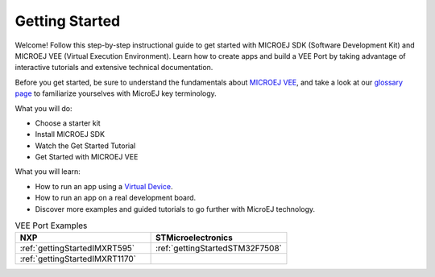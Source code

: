 .. _sdk_6_getting_started:

Getting Started
===============

      .. figure:: images/gettingStarted/getting-started_DOC_1200x297.jpg
         :alt: Getting Started Banner
         :align: center
         :scale: 100%

Welcome! Follow this step-by-step instructional guide to get started with MICROEJ SDK (Software Development Kit) and MICROEJ VEE (Virtual Execution Environment). Learn how to create apps and build a VEE Port by taking advantage of interactive tutorials and extensive technical documentation.

Before you get started, be sure to understand the fundamentals about `MICROEJ VEE <https://developer.microej.com/microej-vee-virtual-execution-environment/>`_, and take a look at our `glossary page <https://docs.microej.com/en/latest/glossary.html>`_ to familiarize yourselves with MicroEJ key terminology.


What you will do:

- Choose a starter kit
- Install MICROEJ SDK
- Watch the Get Started Tutorial
- Get Started with MICROEJ VEE


What you will learn:

- How to run an app using a `Virtual Device <https://developer.microej.com/virtual-devices/>`_.
- How to run an app on a real development board.
- Discover more examples and guided tutorials to go further with MicroEJ technology.

.. raw:: html

        <div class="figure align-center">
                <video width="960" height="540" poster="https://developer.microej.com/wp-content/uploads/2024/03/hellomicroej_thirddraft_preview.jpg" controls="controls" >
                        <source src="https://repository.microej.com/packages/videos/gettingStartedSDK6_v9.0_opt.mp4" type="video/mp4">
                </video>
        </div>

.. list-table:: VEE Port Examples
   :widths: 70 70
   :header-rows: 1

   * - NXP
     - STMicroelectronics
   * - :ref:`gettingStartedIMXRT595`
     - :ref:`gettingStartedSTM32F7508`
   * - :ref:`gettingStartedIMXRT1170`
     - 

..
   | Copyright 2008-2024, MicroEJ Corp. Content in this space is free 
   for read and redistribute. Except if otherwise stated, modification 
   is subject to MicroEJ Corp prior approval.
   | MicroEJ is a trademark of MicroEJ Corp. All other trademarks and 
   copyrights are the property of their respective owners.
